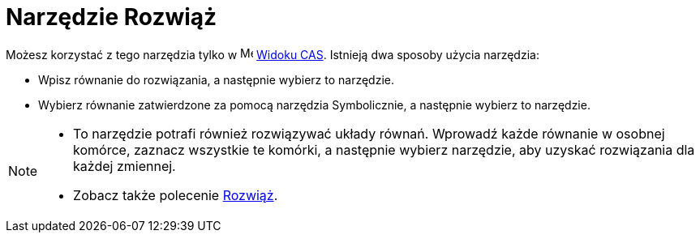 = Narzędzie Rozwiąż
:page-en: tools/Solve
ifdef::env-github[:imagesdir: /en/modules/ROOT/assets/images]

Możesz korzystać z tego narzędzia tylko w image:16px-Menu_view_cas.svg.png[Menu view cas.svg,width=16,height=16]
xref:/Widok_CAS.adoc[Widoku CAS]. Istnieją dwa sposoby użycia narzędzia:

* Wpisz równanie do rozwiązania, a następnie wybierz to narzędzie.
* Wybierz równanie zatwierdzone za pomocą narzędzia Symbolicznie, a następnie wybierz to narzędzie.

[NOTE]
====

* To narzędzie potrafi również rozwiązywać układy równań. Wprowadź każde równanie w osobnej komórce, zaznacz wszystkie te komórki, a następnie wybierz narzędzie, aby uzyskać rozwiązania dla każdej zmiennej.
* Zobacz także polecenie xref:/commands/Rozwiąż.adoc[Rozwiąż].

====

